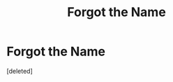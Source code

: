 #+TITLE: Forgot the Name

* Forgot the Name
:PROPERTIES:
:Score: 1
:DateUnix: 1594663441.0
:DateShort: 2020-Jul-13
:FlairText: What's That Fic?
:END:
[deleted]


